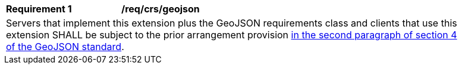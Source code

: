 [[req_crs_geojson]]
[width="90%",cols="2,6a"]
|===
|*Requirement {counter:req-id}* |*/req/crs/geojson* +
2+|Servers that implement this extension plus the GeoJSON requirements class and
clients that use this extension SHALL be subject to the prior arrangement provision
https://www.rfc-editor.org/rfc/rfc7946.html#section-4[in the second paragraph of section 4 of the GeoJSON standard].
|===
